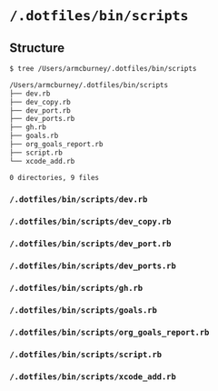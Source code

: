 * =/.dotfiles/bin/scripts=
** Structure
#+BEGIN_SRC bash
$ tree /Users/armcburney/.dotfiles/bin/scripts

/Users/armcburney/.dotfiles/bin/scripts
├── dev.rb
├── dev_copy.rb
├── dev_port.rb
├── dev_ports.rb
├── gh.rb
├── goals.rb
├── org_goals_report.rb
├── script.rb
└── xcode_add.rb

0 directories, 9 files

#+END_SRC
*** =/.dotfiles/bin/scripts/dev.rb=
*** =/.dotfiles/bin/scripts/dev_copy.rb=
*** =/.dotfiles/bin/scripts/dev_port.rb=
*** =/.dotfiles/bin/scripts/dev_ports.rb=
*** =/.dotfiles/bin/scripts/gh.rb=
*** =/.dotfiles/bin/scripts/goals.rb=
*** =/.dotfiles/bin/scripts/org_goals_report.rb=
*** =/.dotfiles/bin/scripts/script.rb=
*** =/.dotfiles/bin/scripts/xcode_add.rb=
